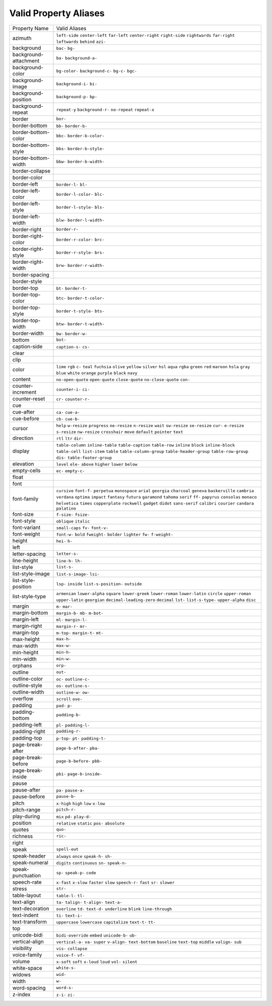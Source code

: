 Valid Property Aliases
======================

+--------------------------------------+--------------------------------------+
| Property Name                        | Valid Aliases                        |
+--------------------------------------+--------------------------------------+
| azimuth                              | ``left-side`` ``center-left``        |
|                                      | ``far-left`` ``center-right``        |
|                                      | ``right-side``                       |
|                                      | ``rightwards`` ``far-right``         |
|                                      | ``leftwards`` ``behind`` ``azi-``    |
+--------------------------------------+--------------------------------------+
| background                           | ``bac-`` ``bg-``                     |
+--------------------------------------+--------------------------------------+
| background-attachment                | ``ba-`` ``background-a-``            |
+--------------------------------------+--------------------------------------+
| background-color                     | ``bg-color-`` ``background-c-``      |
|                                      | ``bg-c-`` ``bgc-``                   |
+--------------------------------------+--------------------------------------+
| background-image                     | ``background-i-`` ``bi-``            |
+--------------------------------------+--------------------------------------+
| background-position                  | ``background-p-`` ``bp-``            |
+--------------------------------------+--------------------------------------+
| background-repeat                    | ``repeat-y`` ``background-r-``       |
|                                      | ``no-repeat`` ``repeat-x``           |
+--------------------------------------+--------------------------------------+
| border                               | ``bor-``                             |
+--------------------------------------+--------------------------------------+
| border-bottom                        | ``bb-`` ``border-b-``                |
+--------------------------------------+--------------------------------------+
| border-bottom-color                  | ``bbc-`` ``border-b-color-``         |
+--------------------------------------+--------------------------------------+
| border-bottom-style                  | ``bbs-`` ``border-b-style-``         |
+--------------------------------------+--------------------------------------+
| border-bottom-width                  | ``bbw-`` ``border-b-width-``         |
+--------------------------------------+--------------------------------------+
| border-collapse                      |                                      |
+--------------------------------------+--------------------------------------+
| border-color                         |                                      |
+--------------------------------------+--------------------------------------+
| border-left                          | ``border-l-`` ``bl-``                |
+--------------------------------------+--------------------------------------+
| border-left-color                    | ``border-l-color-`` ``blc-``         |
+--------------------------------------+--------------------------------------+
| border-left-style                    | ``border-l-style-`` ``bls-``         |
+--------------------------------------+--------------------------------------+
| border-left-width                    | ``blw-`` ``border-l-width-``         |
+--------------------------------------+--------------------------------------+
| border-right                         | ``border-r-``                        |
+--------------------------------------+--------------------------------------+
| border-right-color                   | ``border-r-color-`` ``brc-``         |
+--------------------------------------+--------------------------------------+
| border-right-style                   | ``border-r-style-`` ``brs-``         |
+--------------------------------------+--------------------------------------+
| border-right-width                   | ``brw-`` ``border-r-width-``         |
+--------------------------------------+--------------------------------------+
| border-spacing                       |                                      |
+--------------------------------------+--------------------------------------+
| border-style                         |                                      |
+--------------------------------------+--------------------------------------+
| border-top                           | ``bt-`` ``border-t-``                |
+--------------------------------------+--------------------------------------+
| border-top-color                     | ``btc-`` ``border-t-color-``         |
+--------------------------------------+--------------------------------------+
| border-top-style                     | ``border-t-style-`` ``bts-``         |
+--------------------------------------+--------------------------------------+
| border-top-width                     | ``btw-`` ``border-t-width-``         |
+--------------------------------------+--------------------------------------+
| border-width                         | ``bw-`` ``border-w-``                |
+--------------------------------------+--------------------------------------+
| bottom                               | ``bot-``                             |
+--------------------------------------+--------------------------------------+
| caption-side                         | ``caption-s-`` ``cs-``               |
+--------------------------------------+--------------------------------------+
| clear                                |                                      |
+--------------------------------------+--------------------------------------+
| clip                                 |                                      |
+--------------------------------------+--------------------------------------+
| color                                | ``lime`` ``rgb`` ``c-`` ``teal``     |
|                                      | ``fuchsia``                          |
|                                      | ``olive`` ``yellow`` ``silver``      |
|                                      | ``hsl`` ``aqua``                     |
|                                      | ``rgba`` ``green`` ``red``           |
|                                      | ``maroon`` ``hsla``                  |
|                                      | ``gray`` ``blue`` ``white``          |
|                                      | ``orange`` ``purple``                |
|                                      | ``black`` ``navy``                   |
+--------------------------------------+--------------------------------------+
| content                              | ``no-open-quote`` ``open-quote``     |
|                                      | ``close-quote`` ``no-close-quote``   |
|                                      | ``con-``                             |
+--------------------------------------+--------------------------------------+
| counter-increment                    | ``counter-i-`` ``ci-``               |
+--------------------------------------+--------------------------------------+
| counter-reset                        | ``cr-`` ``counter-r-``               |
+--------------------------------------+--------------------------------------+
| cue                                  |                                      |
+--------------------------------------+--------------------------------------+
| cue-after                            | ``ca-`` ``cue-a-``                   |
+--------------------------------------+--------------------------------------+
| cue-before                           | ``cb-`` ``cue-b-``                   |
+--------------------------------------+--------------------------------------+
| cursor                               | ``help`` ``w-resize`` ``progress``   |
|                                      | ``ne-resize`` ``n-resize``           |
|                                      | ``wait`` ``sw-resize`` ``se-resize`` |
|                                      | ``cur-`` ``e-resize``                |
|                                      | ``s-resize`` ``nw-resize``           |
|                                      | ``crosshair`` ``move`` ``default``   |
|                                      | ``pointer`` ``text``                 |
+--------------------------------------+--------------------------------------+
| direction                            | ``rtl`` ``ltr`` ``dir-``             |
+--------------------------------------+--------------------------------------+
| display                              | ``table-column`` ``inline-table``    |
|                                      | ``table-caption`` ``table-row``      |
|                                      | ``inline``                           |
|                                      | ``block`` ``inline-block``           |
|                                      | ``table-cell`` ``list-item``         |
|                                      | ``table``                            |
|                                      | ``table-column-group``               |
|                                      | ``table-header-group``               |
|                                      | ``table-row-group`` ``dis-``         |
|                                      | ``table-footer-group``               |
+--------------------------------------+--------------------------------------+
| elevation                            | ``level`` ``ele-`` ``above``         |
|                                      | ``higher`` ``lower``                 |
|                                      | ``below``                            |
+--------------------------------------+--------------------------------------+
| empty-cells                          | ``ec-`` ``empty-c-``                 |
+--------------------------------------+--------------------------------------+
| float                                |                                      |
+--------------------------------------+--------------------------------------+
| font                                 |                                      |
+--------------------------------------+--------------------------------------+
| font-family                          | ``cursive`` ``font-f-`` ``perpetua`` |
|                                      | ``monospace`` ``arial``              |
|                                      | ``georgia`` ``charcoal`` ``geneva``  |
|                                      | ``baskerville`` ``cambria``          |
|                                      | ``verdana`` ``optima`` ``impact``    |
|                                      | ``fantasy`` ``futura``               |
|                                      | ``garamond`` ``tahoma`` ``serif``    |
|                                      | ``ff-`` ``papyrus``                  |
|                                      | ``consolas`` ``monaco``              |
|                                      | ``helvetica`` ``times``              |
|                                      | ``copperplate``                      |
|                                      | ``rockwell`` ``gadget`` ``didot``    |
|                                      | ``sans-serif`` ``calibri``           |
|                                      | ``courier`` ``candara`` ``palatino`` |
+--------------------------------------+--------------------------------------+
| font-size                            | ``f-size-`` ``fsize-``               |
+--------------------------------------+--------------------------------------+
| font-style                           | ``oblique`` ``italic``               |
+--------------------------------------+--------------------------------------+
| font-variant                         | ``small-caps`` ``fv-`` ``font-v-``   |
+--------------------------------------+--------------------------------------+
| font-weight                          | ``font-w-`` ``bold`` ``fweight-``    |
|                                      | ``bolder`` ``lighter``               |
|                                      | ``fw-`` ``f-weight-``                |
+--------------------------------------+--------------------------------------+
| height                               | ``hei-`` ``h-``                      |
+--------------------------------------+--------------------------------------+
| left                                 |                                      |
+--------------------------------------+--------------------------------------+
| letter-spacing                       | ``letter-s-``                        |
+--------------------------------------+--------------------------------------+
| line-height                          | ``line-h-`` ``lh-``                  |
+--------------------------------------+--------------------------------------+
| list-style                           | ``list-s-``                          |
+--------------------------------------+--------------------------------------+
| list-style-image                     | ``list-s-image-`` ``lsi-``           |
+--------------------------------------+--------------------------------------+
| list-style-position                  | ``lsp-`` ``inside``                  |
|                                      | ``list-s-position-`` ``outside``     |
+--------------------------------------+--------------------------------------+
| list-style-type                      | ``armenian`` ``lower-alpha``         |
|                                      | ``square`` ``lower-greek``           |
|                                      | ``lower-roman``                      |
|                                      | ``lower-latin`` ``circle``           |
|                                      | ``upper-roman`` ``upper-latin``      |
|                                      | ``georgian``                         |
|                                      | ``decimal-leading-zero`` ``decimal`` |
|                                      | ``lst-`` ``list-s-type-``            |
|                                      | ``upper-alpha``                      |
|                                      | ``disc``                             |
+--------------------------------------+--------------------------------------+
| margin                               | ``m-`` ``mar-``                      |
+--------------------------------------+--------------------------------------+
| margin-bottom                        | ``margin-b-`` ``mb-`` ``m-bot-``     |
+--------------------------------------+--------------------------------------+
| margin-left                          | ``ml-`` ``margin-l-``                |
+--------------------------------------+--------------------------------------+
| margin-right                         | ``margin-r-`` ``mr-``                |
+--------------------------------------+--------------------------------------+
| margin-top                           | ``m-top-`` ``margin-t-`` ``mt-``     |
+--------------------------------------+--------------------------------------+
| max-height                           | ``max-h-``                           |
+--------------------------------------+--------------------------------------+
| max-width                            | ``max-w-``                           |
+--------------------------------------+--------------------------------------+
| min-height                           | ``min-h-``                           |
+--------------------------------------+--------------------------------------+
| min-width                            | ``min-w-``                           |
+--------------------------------------+--------------------------------------+
| orphans                              | ``orp-``                             |
+--------------------------------------+--------------------------------------+
| outline                              | ``out-``                             |
+--------------------------------------+--------------------------------------+
| outline-color                        | ``oc-`` ``outline-c-``               |
+--------------------------------------+--------------------------------------+
| outline-style                        | ``os-`` ``outline-s-``               |
+--------------------------------------+--------------------------------------+
| outline-width                        | ``outline-w-`` ``ow-``               |
+--------------------------------------+--------------------------------------+
| overflow                             | ``scroll`` ``ove-``                  |
+--------------------------------------+--------------------------------------+
| padding                              | ``pad-`` ``p-``                      |
+--------------------------------------+--------------------------------------+
| padding-bottom                       | ``padding-b-``                       |
+--------------------------------------+--------------------------------------+
| padding-left                         | ``pl-`` ``padding-l-``               |
+--------------------------------------+--------------------------------------+
| padding-right                        | ``padding-r-``                       |
+--------------------------------------+--------------------------------------+
| padding-top                          | ``p-top-`` ``pt-`` ``padding-t-``    |
+--------------------------------------+--------------------------------------+
| page-break-after                     | ``page-b-after-`` ``pba-``           |
+--------------------------------------+--------------------------------------+
| page-break-before                    | ``page-b-before-`` ``pbb-``          |
+--------------------------------------+--------------------------------------+
| page-break-inside                    | ``pbi-`` ``page-b-inside-``          |
+--------------------------------------+--------------------------------------+
| pause                                |                                      |
+--------------------------------------+--------------------------------------+
| pause-after                          | ``pa-`` ``pause-a-``                 |
+--------------------------------------+--------------------------------------+
| pause-before                         | ``pause-b-``                         |
+--------------------------------------+--------------------------------------+
| pitch                                | ``x-high`` ``high`` ``low``          |
|                                      | ``x-low``                            |
+--------------------------------------+--------------------------------------+
| pitch-range                          | ``pitch-r-``                         |
+--------------------------------------+--------------------------------------+
| play-during                          | ``mix`` ``pd-`` ``play-d-``          |
+--------------------------------------+--------------------------------------+
| position                             | ``relative`` ``static`` ``pos-``     |
|                                      | ``absolute``                         |
+--------------------------------------+--------------------------------------+
| quotes                               | ``quo-``                             |
+--------------------------------------+--------------------------------------+
| richness                             | ``ric-``                             |
+--------------------------------------+--------------------------------------+
| right                                |                                      |
+--------------------------------------+--------------------------------------+
| speak                                | ``spell-out``                        |
+--------------------------------------+--------------------------------------+
| speak-header                         | ``always`` ``once`` ``speak-h-``     |
|                                      | ``sh-``                              |
+--------------------------------------+--------------------------------------+
| speak-numeral                        | ``digits`` ``continuous`` ``sn-``    |
|                                      | ``speak-n-``                         |
+--------------------------------------+--------------------------------------+
| speak-punctuation                    | ``sp-`` ``speak-p-`` ``code``        |
+--------------------------------------+--------------------------------------+
| speech-rate                          | ``x-fast`` ``x-slow`` ``faster``     |
|                                      | ``slow`` ``speech-r-``               |
|                                      | ``fast`` ``sr-`` ``slower``          |
+--------------------------------------+--------------------------------------+
| stress                               | ``str-``                             |
+--------------------------------------+--------------------------------------+
| table-layout                         | ``table-l-`` ``tl-``                 |
+--------------------------------------+--------------------------------------+
| text-align                           | ``ta-`` ``talign-`` ``t-align-``     |
|                                      | ``text-a-``                          |
+--------------------------------------+--------------------------------------+
| text-decoration                      | ``overline`` ``td-`` ``text-d-``     |
|                                      | ``underline`` ``blink``              |
|                                      | ``line-through``                     |
+--------------------------------------+--------------------------------------+
| text-indent                          | ``ti-`` ``text-i-``                  |
+--------------------------------------+--------------------------------------+
| text-transform                       | ``uppercase`` ``lowercase``          |
|                                      | ``capitalize`` ``text-t-`` ``tt-``   |
+--------------------------------------+--------------------------------------+
| top                                  |                                      |
+--------------------------------------+--------------------------------------+
| unicode-bidi                         | ``bidi-override`` ``embed``          |
|                                      | ``unicode-b-`` ``ub-``               |
+--------------------------------------+--------------------------------------+
| vertical-align                       | ``vertical-a-`` ``va-`` ``super``    |
|                                      | ``v-align-`` ``text-bottom``         |
|                                      | ``baseline`` ``text-top`` ``middle`` |
|                                      | ``valign-`` ``sub``                  |
+--------------------------------------+--------------------------------------+
| visibility                           | ``vis-`` ``collapse``                |
+--------------------------------------+--------------------------------------+
| voice-family                         | ``voice-f-`` ``vf-``                 |
+--------------------------------------+--------------------------------------+
| volume                               | ``x-soft`` ``soft`` ``x-loud``       |
|                                      | ``loud`` ``vol-``                    |
|                                      | ``silent``                           |
+--------------------------------------+--------------------------------------+
| white-space                          | ``white-s-``                         |
+--------------------------------------+--------------------------------------+
| widows                               | ``wid-``                             |
+--------------------------------------+--------------------------------------+
| width                                | ``w-``                               |
+--------------------------------------+--------------------------------------+
| word-spacing                         | ``word-s-``                          |
+--------------------------------------+--------------------------------------+
| z-index                              | ``z-i-`` ``zi-``                     |
+--------------------------------------+--------------------------------------+

